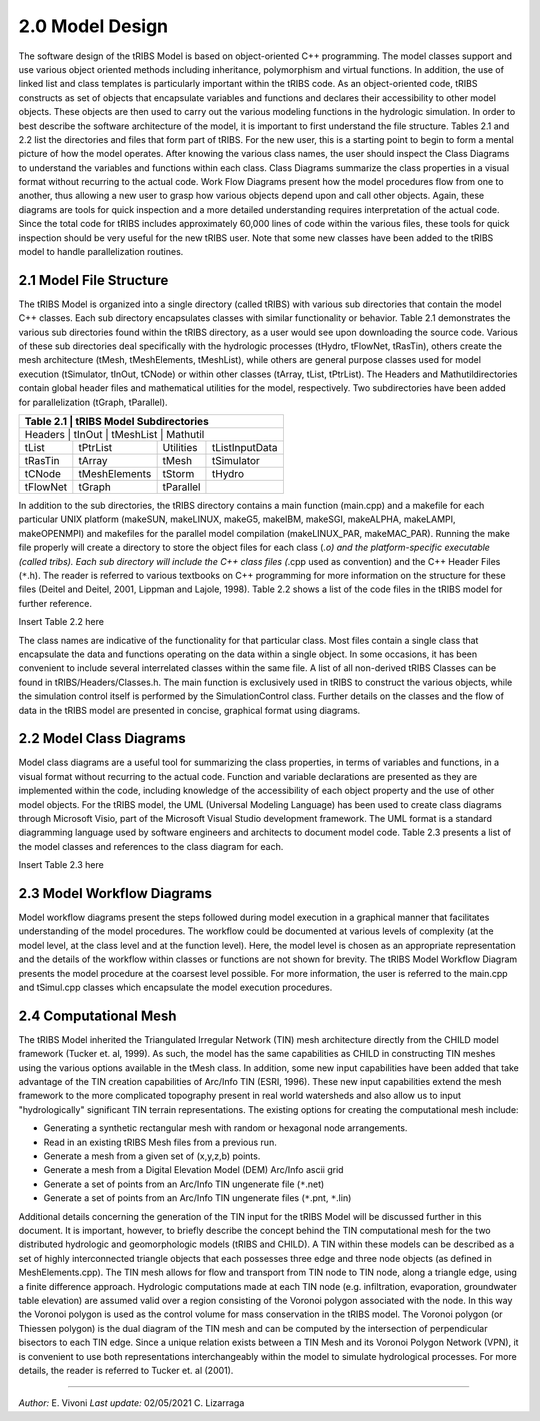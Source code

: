 
2.0 Model Design
=================

The software design of the tRIBS Model is based on object-oriented C++ programming. The model classes support and use various object oriented methods including inheritance, polymorphism and virtual functions. In addition, the use of linked list and class templates is particularly important within the tRIBS code. As an object-oriented code, tRIBS constructs as set of objects that encapsulate variables and functions and declares their accessibility to other model objects. These objects are then used to carry out the various modeling functions in the hydrologic simulation. In order to best describe the software architecture of the model, it is important to first understand the file structure. Tables 2.1 and 2.2 list the directories and files that form part of tRIBS. For the new user, this is a starting point to begin to form a mental picture of how the model operates. After knowing the various class names, the user should inspect the Class Diagrams to understand the variables and functions within each class. Class Diagrams summarize the class properties in a visual format without recurring to the actual code. Work Flow Diagrams present how the model procedures flow from one to another, thus allowing a new user to grasp how various objects depend upon and call other objects. Again, these diagrams are tools for quick inspection and a more detailed understanding requires interpretation of the actual code. Since the total code for tRIBS includes approximately 60,000 lines of code within the various files, these tools for quick inspection should be very useful for the new tRIBS user. Note that some new classes have been added to the tRIBS model to handle parallelization routines.


2.1 Model File Structure
--------------------------

The tRIBS Model is organized into a single directory (called tRIBS) with various sub directories that contain the model C++ classes. Each sub directory encapsulates classes with similar functionality or behavior. Table 2.1 demonstrates the various sub directories found within the tRIBS directory, as a user would see upon downloading the source code. Various of these sub directories deal specifically with the hydrologic processes (tHydro, tFlowNet, tRasTin), others create the mesh architecture (tMesh, tMeshElements, tMeshList), while others are general purpose classes used for model execution (tSimulator, tInOut, tCNode) or within other classes (tArray, tList, tPtrList).  The Headers and Mathutildirectories contain global header files and mathematical utilities for the model, respectively. Two subdirectories have been added for parallelization (tGraph, tParallel).

+-----------------+------------------+------------------+------------------+
| **Table 2.1**   | **tRIBS Model Subdirectories**                         |
+==========================================================================+
|   Headers       |   tInOut         |    tMeshList     |   Mathutil       |
+-----------------+------------------+------------------+------------------+
|   tList         |   tPtrList       |    Utilities     | tListInputData   |
+-----------------+------------------+------------------+------------------+
|   tRasTin       |   tArray         |    tMesh         |   tSimulator     |
+-----------------+------------------+------------------+------------------+
|   tCNode        |   tMeshElements  |    tStorm        |   tHydro         |
+-----------------+------------------+------------------+------------------+
|   tFlowNet      |   tGraph         |    tParallel     |                  |
+-----------------+------------------+------------------+------------------+


In addition to the sub directories, the tRIBS directory contains a main function (main.cpp) and a makefile for each particular UNIX platform (makeSUN, makeLINUX, makeG5, makeIBM, makeSGI, makeALPHA, makeLAMPI, makeOPENMPI) and makefiles for the parallel model compilation (makeLINUX_PAR, makeMAC_PAR). Running the make file properly will create a directory to store the object files for each class (*.o) and the platform-specific executable (called tribs). Each sub directory will include the C++ class files (*.cpp used as convention) and the C++ Header Files (``*``.h). The reader is referred to various textbooks on C++ programming for more information on the structure for these files (Deitel and Deitel, 2001, Lippman and Lajole, 1998).  Table 2.2 shows a list of the code files in the tRIBS model for further reference.

Insert Table 2.2 here

The class names are indicative of the functionality for that particular class. Most files contain a single class that encapsulate the data and functions operating on the data within a single object. In some occasions, it has been convenient to include several interrelated classes within the same file. A list of all non-derived tRIBS Classes can be found in tRIBS/Headers/Classes.h. The main function is exclusively used in tRIBS to construct the various objects, while the simulation control itself is performed by the SimulationControl class. Further details on the classes and the flow of data in the tRIBS model are presented in concise, graphical format using diagrams.


2.2 Model Class Diagrams
-------------------------

Model class diagrams are a useful tool for summarizing the class properties, in terms of variables and functions, in a visual format without recurring to the actual code. Function and variable declarations are presented as they are implemented within the code, including knowledge of the accessibility of each object property and the use of other model objects. For the tRIBS model, the UML (Universal Modeling Language) has been used to create class diagrams through Microsoft Visio, part of the Microsoft Visual Studio development framework. The UML format is a standard diagramming language used by software engineers and architects to document model code. Table 2.3 presents a list of the model classes and references to the class diagram for each.

Insert Table 2.3 here

2.3 Model Workflow Diagrams
-----------------------------

Model workflow diagrams present the steps followed during model execution in a graphical manner that facilitates understanding of the model procedures. The workflow could be documented at various levels of complexity (at the model level, at the class level and at the function level). Here, the model level is chosen as an appropriate representation and the details of the workflow within classes or functions are not shown for brevity. The tRIBS Model Workflow Diagram presents the model procedure at the coarsest level possible. For more information, the user is referred to the main.cpp and tSimul.cpp classes which encapsulate the model execution procedures.

2.4 Computational Mesh
------------------------

The tRIBS Model inherited the Triangulated Irregular Network (TIN) mesh architecture directly from the CHILD model framework (Tucker et. al, 1999). As such, the model has the same capabilities as CHILD in constructing TIN meshes using the various options available in the tMesh class. In addition, some new input capabilities have been added that take advantage of the TIN creation capabilities of Arc/Info TIN (ESRI, 1996). These new input capabilities extend the mesh framework to the more complicated topography present in real world watersheds and also allow us to input "hydrologically" significant TIN terrain representations. The existing options for creating the computational mesh include:

- Generating a synthetic rectangular mesh with random or hexagonal node arrangements.
- Read in an existing tRIBS Mesh files from a previous run.
- Generate a mesh from a given set of (x,y,z,b) points.
- Generate a mesh from a Digital Elevation Model (DEM) Arc/Info ascii grid
- Generate a set of points from an Arc/Info TIN ungenerate file (``*``.net)
- Generate a set of points from an Arc/Info TIN ungenerate files (``*``.pnt, ``*``.lin)

Additional details concerning the generation of the TIN input for the tRIBS Model will be discussed further in this document. It is important, however, to briefly describe the concept behind the TIN computational mesh for the two distributed hydrologic and geomorphologic models (tRIBS and CHILD). A TIN within these models can be described as a set of highly interconnected triangle objects that each possesses three edge and three node objects (as defined in MeshElements.cpp). The TIN mesh allows for flow and transport from TIN node to TIN node, along a triangle edge, using a finite difference approach. Hydrologic computations made at each TIN node (e.g. infiltration, evaporation, groundwater table elevation) are assumed valid over a region consisting of the Voronoi polygon associated with the node. In this way the Voronoi polygon is used as the control volume for mass conservation in the tRIBS model. The Voronoi polygon (or Thiessen polygon) is the dual diagram of the TIN mesh and can be computed by the intersection of perpendicular bisectors to each TIN edge. Since a unique relation exists between a TIN Mesh and its Voronoi Polygon Network (VPN), it is convenient to use both representations interchangeably within the model to simulate hydrological processes. For more details, the reader is referred to Tucker et. al (2001).


----------------------------------------------------

*Author:* E. Vivoni
*Last update:* 02/05/2021 C. Lizarraga
